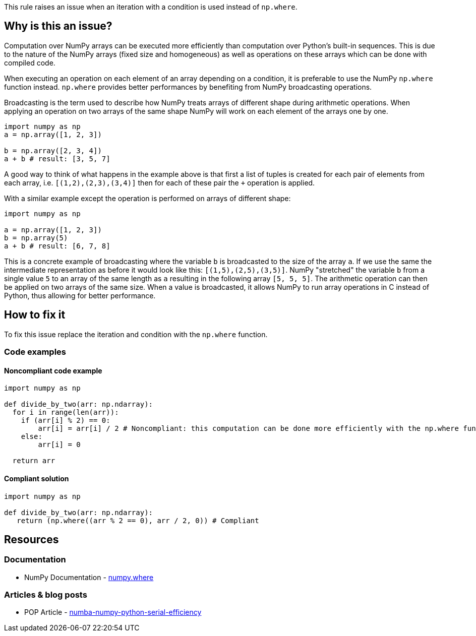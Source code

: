 This rule raises an issue when an iteration with a condition is used instead of ``++np.where++``.

== Why is this an issue?

Computation over NumPy arrays can be executed more efficiently than computation over Python’s built-in sequences. 
This is due to the nature of the NumPy arrays (fixed size and homogeneous) as well as operations on these arrays which can be done with compiled code.

When executing an operation on each element of an array depending on a condition,
it is preferable to use the NumPy ``++np.where++`` function instead. 
``++np.where++`` provides better performances by benefiting from NumPy broadcasting operations.

Broadcasting is the term used to describe how NumPy treats arrays of different shape during arithmetic operations. 
When applying an operation on two arrays of the same shape NumPy will work on each element of the arrays one by one. 

[source,python]
----
import numpy as np
a = np.array([1, 2, 3])

b = np.array([2, 3, 4])
a + b # result: [3, 5, 7]
----

A good way to think of what happens in the example above is that first a list of tuples is created for each pair of elements from each array, 
i.e. ``++[(1,2),(2,3),(3,4)]++`` then for each of these pair the ``+++++`` operation is applied.

With a similar example except the operation is performed on arrays of different shape:

[source,python]
----
import numpy as np

a = np.array([1, 2, 3])
b = np.array(5)
a + b # result: [6, 7, 8]
----

This is a concrete example of broadcasting where the variable ``++b++`` is broadcasted to the size of the array ``++a++``. 
If we use the same the intermediate representation as before it would look like this: ``++[(1,5),(2,5),(3,5)]++``.
NumPy "stretched" the variable ``++b++`` from a single value ``++5++`` to an array of the same length as ``++a++`` resulting in the following array ``++[5, 5, 5]++``. 
The arithmetic operation can then be applied on two arrays of the same size.
When a value is broadcasted, it allows NumPy to run array operations in C instead of Python, 
thus allowing for better performance.


== How to fix it

To fix this issue replace the iteration and condition with the ``++np.where++`` function.

=== Code examples

==== Noncompliant code example

[source,python,diff-id=1,diff-type=noncompliant]
----
import numpy as np

def divide_by_two(arr: np.ndarray):
  for i in range(len(arr)):
    if (arr[i] % 2) == 0:
        arr[i] = arr[i] / 2 # Noncompliant: this computation can be done more efficiently with the np.where function
    else:
        arr[i] = 0

  return arr 
----

==== Compliant solution

[source,python,diff-id=1,diff-type=compliant]
----
import numpy as np

def divide_by_two(arr: np.ndarray):
   return (np.where((arr % 2 == 0), arr / 2, 0)) # Compliant
----


== Resources

=== Documentation

* NumPy Documentation - https://numpy.org/doc/stable/reference/generated/numpy.where.html#numpy-where[numpy.where]

=== Articles & blog posts

* POP Article - https://co-design.pop-coe.eu/best-practices/numba-numpy-python-serial-efficiency.html[numba-numpy-python-serial-efficiency]

//=== Conference presentations
//=== Standards
//=== External coding guidelines
//=== Benchmarks
